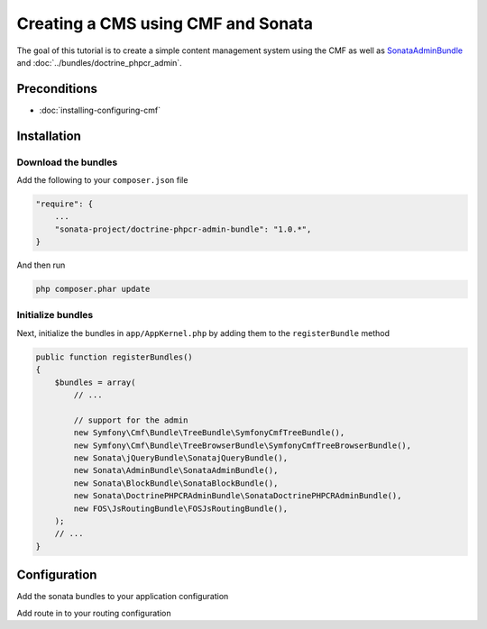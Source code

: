 Creating a CMS using CMF and Sonata
===================================

The goal of this tutorial is to create a simple content management system using the CMF as well as
`SonataAdminBundle <https://github.com/sonata-project/SonataAdminBundle>`_ and :doc:`../bundles/doctrine_phpcr_admin`.


.. index:: Sonata, SonataAdminBundle, SonataDoctrinePHPCRAdminBundle, SonatajQueryBundle, FOSJsRoutingBundle, TreeBundle, TreeBrowserBundle

Preconditions
-------------

- :doc:`installing-configuring-cmf`

Installation
------------

Download the bundles
~~~~~~~~~~~~~~~~~~~~
Add the following to your ``composer.json`` file

.. code-block:: javascript

    "require": {
        ...
        "sonata-project/doctrine-phpcr-admin-bundle": "1.0.*",
    }

And then run

.. code-block:: bash

    php composer.phar update

Initialize bundles
~~~~~~~~~~~~~~~~~~
Next, initialize the bundles in ``app/AppKernel.php`` by adding them to the ``registerBundle`` method

.. code-block:: php

    public function registerBundles()
    {
        $bundles = array(
            // ...

            // support for the admin
            new Symfony\Cmf\Bundle\TreeBundle\SymfonyCmfTreeBundle(),
            new Symfony\Cmf\Bundle\TreeBrowserBundle\SymfonyCmfTreeBrowserBundle(),
            new Sonata\jQueryBundle\SonatajQueryBundle(),
            new Sonata\AdminBundle\SonataAdminBundle(),
            new Sonata\BlockBundle\SonataBlockBundle(),
            new Sonata\DoctrinePHPCRAdminBundle\SonataDoctrinePHPCRAdminBundle(),
            new FOS\JsRoutingBundle\FOSJsRoutingBundle(),
        );
        // ...
    }

Configuration
-------------

Add the sonata bundles to your application configuration

.. configuration-block::

    .. code-block:: yaml

        # app/config/config.yml
        sonata_block:
            default_contexts: [cms]
            blocks:
                sonata.admin.block.admin_list:
                    contexts:   [admin]
                sonata_admin_doctrine_phpcr.tree_block:
                    settings:
                        id: '/cms'
                    contexts:   [admin]

        sonata_admin:
            templates:
                # default global templates
                ajax:    SonataAdminBundle::ajax_layout.html.twig
            dashboard:
                blocks:
                    # display a dashboard block
                    - { position: right, type: sonata.admin.block.admin_list }
                    - { position: left, type: sonata_admin_doctrine_phpcr.tree_block }

        sonata_doctrine_phpcr_admin:
            document_tree:
                Doctrine\PHPCR\Odm\Document\Generic:
                    valid_children:
                        - all
                Symfony\Cmf\Bundle\SimpleCmsBundle\Document\Page: ~
                Symfony\Cmf\Bundle\RoutingExtraBundle\Document\Route:
                    valid_children:
                        - Symfony\Cmf\Bundle\RoutingExtraBundle\Document\Route
                        - Symfony\Cmf\Bundle\RoutingExtraBundle\Document\RedirectRoute
                Symfony\Cmf\Bundle\RoutingExtraBundle\Document\RedirectRoute:
                    valid_children: []
                Symfony\Cmf\Bundle\MenuBundle\Document\MenuItem:
                    valid_children:
                        - Symfony\Cmf\Bundle\MenuBundle\Document\MenuItem
                        - Symfony\Cmf\Bundle\MenuBundle\Document\MultilangMenuItem
                Symfony\Cmf\Bundle\MenuBundle\Document\MultilangMenuItem:
                    valid_children:
                        - Symfony\Cmf\Bundle\MenuBundle\Document\MenuItem
                        - Symfony\Cmf\Bundle\MenuBundle\Document\MultilangMenuItem

        fos_js_routing:
            routes_to_expose:
                - admin_sandbox_main_editablestaticcontent_create
                - admin_sandbox_main_editablestaticcontent_delete
                - admin_sandbox_main_editablestaticcontent_edit
                - admin_bundle_menu_menuitem_create
                - admin_bundle_menu_menuitem_delete
                - admin_bundle_menu_menuitem_edit
                - admin_bundle_menu_multilangmenuitem_create
                - admin_bundle_menu_multilangmenuitem_delete
                - admin_bundle_menu_multilangmenuitem_edit
                - admin_bundle_content_multilangstaticcontent_create
                - admin_bundle_content_multilangstaticcontent_delete
                - admin_bundle_content_multilangstaticcontent_edit
                - admin_bundle_routingextra_route_create
                - admin_bundle_routingextra_route_delete
                - admin_bundle_routingextra_route_edit
                - admin_bundle_simplecms_page_create
                - admin_bundle_simplecms_page_delete
                - admin_bundle_simplecms_page_edit
                - symfony_cmf_tree_browser.phpcr_children
                - symfony_cmf_tree_browser.phpcr_move
                - sonata.admin.doctrine_phpcr.phpcrodm_children
                - sonata.admin.doctrine_phpcr.phpcrodm_move

Add route in to your routing configuration

.. configuration-block::

    .. code-block:: yaml

        # app/config/routing.yml
        admin:
            resource: '@SonataAdminBundle/Resources/config/routing/sonata_admin.xml'
            prefix: /admin

        _sonata_admin:
            resource: .
            type: sonata_admin
            prefix: /admin

        fos_js_routing:
            resource: "@FOSJsRoutingBundle/Resources/config/routing/routing.xml"
        
        phpcrbrowser:
            resource: @SymfonyCmfTreeBrowserBundle/Resources/config/routing/phpcrbrowser.xml
            prefix: /admin/browser
        
        phpcrodmbrowser:
            resource: @SonataDoctrinePHPCRAdminBundle/Resources/config/routing/phpcrodmbrowser.xml
            prefix: /admin/browser


